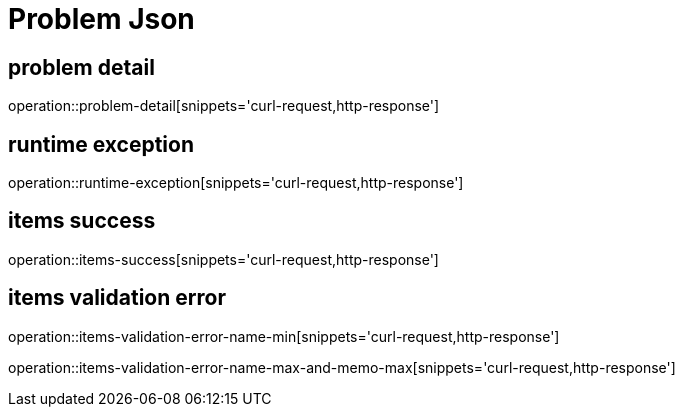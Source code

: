 = Problem Json

== problem detail

operation::problem-detail[snippets='curl-request,http-response']

== runtime exception

operation::runtime-exception[snippets='curl-request,http-response']

== items success

operation::items-success[snippets='curl-request,http-response']

== items validation error

operation::items-validation-error-name-min[snippets='curl-request,http-response']

operation::items-validation-error-name-max-and-memo-max[snippets='curl-request,http-response']
